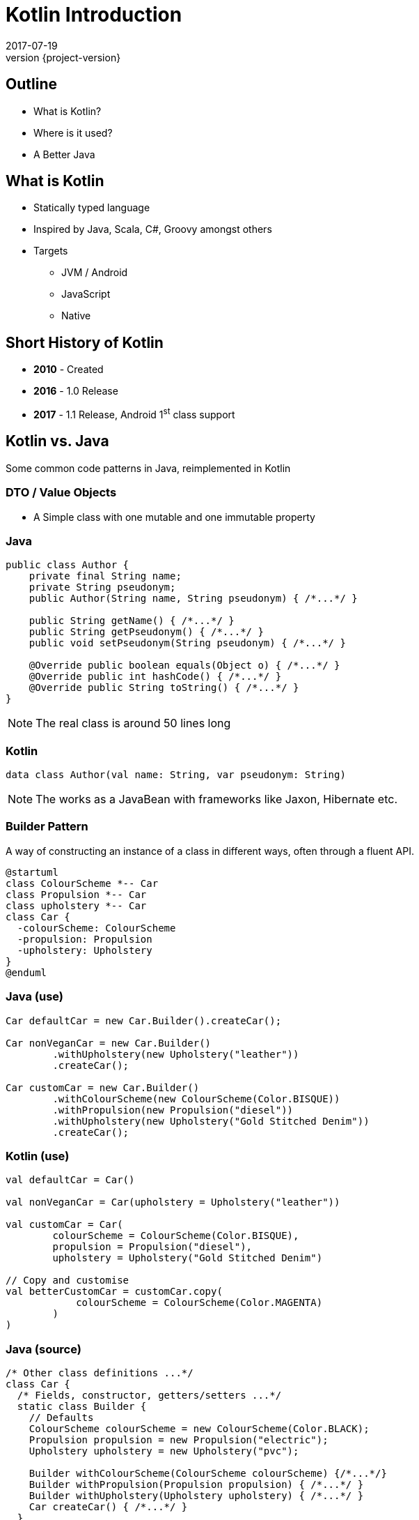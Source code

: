 = Kotlin Introduction
2017-07-19
:revnumber: {project-version}
ifndef::imagesdir[:imagesdir: images]
ifndef::sourcedir[:sourcedir: ../java]

== Outline
* What is Kotlin?
* Where is it used?
* A Better Java

== What is Kotlin
* Statically typed language
* Inspired by Java, Scala, C#, Groovy amongst others
* Targets
** JVM / Android
** JavaScript
** Native


== Short History of Kotlin
* *2010* - Created
* *2016* - 1.0 Release
* *2017* - 1.1 Release, Android 1^st^ class support

== Kotlin vs. Java

Some common code patterns in Java, reimplemented in Kotlin

=== DTO / Value Objects

* A Simple class with one mutable and one immutable property

=== Java
[source,java]
-----
public class Author {
    private final String name;
    private String pseudonym;
    public Author(String name, String pseudonym) { /*...*/ }

    public String getName() { /*...*/ }
    public String getPseudonym() { /*...*/ }
    public void setPseudonym(String pseudonym) { /*...*/ }

    @Override public boolean equals(Object o) { /*...*/ }
    @Override public int hashCode() { /*...*/ }
    @Override public String toString() { /*...*/ }
}
-----

[NOTE.speaker]
--
The real class is around 50 lines long
--

=== Kotlin
[source,java]
-----
data class Author(val name: String, var pseudonym: String)
-----
[NOTE.speaker]
--
The works as a JavaBean with frameworks like Jaxon, Hibernate etc.
--

=== Builder Pattern

A way of constructing an instance of a class in different ways,
often through a fluent API.

[plantuml]
-----
@startuml
class ColourScheme *-- Car
class Propulsion *-- Car
class upholstery *-- Car
class Car {
  -colourScheme: ColourScheme
  -propulsion: Propulsion
  -upholstery: Upholstery
}
@enduml
-----


=== Java (use)
[source,java]
-----
Car defaultCar = new Car.Builder().createCar();

Car nonVeganCar = new Car.Builder()
        .withUpholstery(new Upholstery("leather"))
        .createCar();

Car customCar = new Car.Builder()
        .withColourScheme(new ColourScheme(Color.BISQUE))
        .withPropulsion(new Propulsion("diesel"))
        .withUpholstery(new Upholstery("Gold Stitched Denim"))
        .createCar();
-----

=== Kotlin (use)
[source,java]
-----
val defaultCar = Car()

val nonVeganCar = Car(upholstery = Upholstery("leather"))

val customCar = Car(
        colourScheme = ColourScheme(Color.BISQUE),
        propulsion = Propulsion("diesel"),
        upholstery = Upholstery("Gold Stitched Denim")

// Copy and customise
val betterCustomCar = customCar.copy(
            colourScheme = ColourScheme(Color.MAGENTA)
        )
)
-----

=== Java (source)
[source,java]
-----
/* Other class definitions ...*/
class Car {
  /* Fields, constructor, getters/setters ...*/
  static class Builder {
    // Defaults
    ColourScheme colourScheme = new ColourScheme(Color.BLACK);
    Propulsion propulsion = new Propulsion("electric");
    Upholstery upholstery = new Upholstery("pvc");

    Builder withColourScheme(ColourScheme colourScheme) {/*...*/}
    Builder withPropulsion(Propulsion propulsion) { /*...*/ }
    Builder withUpholstery(Upholstery upholstery) { /*...*/ }
    Car createCar() { /*...*/ }
  }
}
-----

=== Kotlin (source)
[source,java]
-----
/* Complete */
data class ColourScheme(val colour: Color)
data class Propulsion(val type: String)
data class Upholstery(val fabric: String)

// Default argument values
data class Car(
    val colourScheme: ColourScheme = ColourScheme(Color.BLACK),
    val propulsion: Propulsion = Propulsion("electric"),
    val upholstery: Upholstery = Upholstery("pvc")
)

-----

=== Collections
Java 8 streams finally introduced the filter/map/reduce
API and lambdas but didn't make them available on existing
collections.

=== Java
[source,java]
-----
List<String> colours = new ArrayList() {{
    add("Red"); add("Orange"); add("Yellow"); /**/ add("Violet");
}};

List<String> filtered = colours.stream()
        .filter((c) -> c.toLowerCase().contains("o"))
        .collect(Collectors.toList());

filtered.add("Octarine");

assert filtered.contains("Octarine");
-----

=== Kotlin
[source,java]
-----
// Easy declaration
val colours = listOf("Red", "Orange", "Yellow", /*..*/ "Violet")

// No 'stream' or 'collect'.  Default single argument 'it'
val filtered = colours.filter { it.toLowerCase().contains("o") }
// filtered.add() -- no such method

// Immutable by default
val mutable = filtered.toMutableList()
mutable.add("Octarine")

assert(mutable.contains("Octarine"))
-----

=== 'If' Expressions
* A statement is imperative
** It must have side effects to be useful
* An expression returns a result
** Side-effects are optional

=== Java
[source,java]
-----
boolean proceed = false;

if (lights == RED) proceed = false;
else if (lights == RED && lights == AMBER) proceed = true;
else  proceed = (lights == GREEN);
-----

=== Kotlin
[source,java]
-----
val proceed =
        if (lights == RED) false
        else if (lights == RED && lights == AMBER) true
        else lights == GREEN
-----
OR
[source,java]
-----
val size = when (Random().nextInt(100)) {
    in 0.. 10 -> "low"
    in 11..50 -> "medium"
    else -> "high"
}
-----
[NOTE.speaker]
--
Slightly less code, stops assignment and initialisation being accidentally split.
`when` blocks can work with many other built in predicates
--



=== Helper functions

Utility functions that don't belong to a specific class are awkward to
use in Java

* Swap from 'dot' to wrapped function call

=== Java
[source,java]
-----
boolean isPalindrome(String s) {
    return s.equalsIgnoreCase(reverse(s));
}

String reverse(String s) { /*...*/ }

List<String> words = new ArrayList() {{
    add("Anna"); add("Eye"); add("Noon"); add("Civic");
    add("Level");
}};

assert words.stream()
        .allMatch(s -> isPalindrome(s));
-----

=== Kotlin
[source,java]
-----
// Locally-scoped additions to any 'String' instance
fun String.isPalindrome(): Boolean =
        this.equals(this.reverse(), ignoreCase = true)

fun String.reverse(): String { /*...*/ }

val words = listOf("Anna", "Eye", "Noon", "Civic", "Level")

assert(words.all { it.isPalindrome() })
-----


=== Strings
Java `Strings` haven't changed much since the beginning of the language

=== Java
[source,java]
-----

String multiLine = "Windows NT crashed.\n" +
        "I am the Blue Screen of Death.\n" +
        "No one hears your screams.";

String greetingFor(LocalTime now) {
    if (now.isBefore(LocalTime.NOON)) return "Morning";
    else if (now.isBefore(LocalTime.of(18,0))) return "Afternoon";
    else return "Evening";
}

System.out.println("Good " +
        greetingFor(LocalTime.now()) + " Tony.");
-----

=== Kotlin
[source,java]
-----
val multiLine = """The Tao that is seen
Is not the true Tao, until
You bring fresh toner."""

fun LocalTime.greeting(): String = when {
    isBefore(LocalTime.NOON) -> "Morning"
    isBefore(LocalTime.of(18, 0)) -> "Afternoon"
    else -> "Evening"
}

// String interpolation
println("Good ${LocalTime.now().greeting()} Tony.")
-----

=== Java
[source,java]
-----
-----

=== Kotlin
[source,java]
-----
-----

== Questions?


== End

== A Better Java

=== Basics
[%step]
* Java / C style
* No semicolons required
* Inferred types
* No ``static`` values
* ``public`` visibility by default
* No checked Exceptions

=== Scripts

(no class/package definition)

[source,java]
-----
import java.io.File

val hosts = File("/etc/hosts").readText()
hosts.split('\n')
        .filter { !it.startsWith('#') }
        .map { it.split("""\s+""")[0] }
        .forEach { println(it) }
-----

[NOTE.speaker]
--
* Compilation overhead
* Useful for experiments
* Can be run from the REPL (``kotlinc``)
--

=== Classes

[source,java]
-----
class TelephoneLine(val number: String) {
    // ...
}
-----

[NOTE.speaker]
--
* A class with a single, immutable property set in the constructor
--

=== Data Classes

[source,java]
-----
data class User(val id: Long, val name: String,
                var lastLogin: Instant = Instant.now())
-----

[NOTE.speaker]
--
* A class with
** three properties (one mutable with a default value)
** ``equals()`` / ``hashCode()``
** ``toString()``
** ``copy()`` (``Clonable`` done right)
--

=== Null Safety

[source,java]
-----
var safe: String = "foo"
safe  = null // Compilation error

val unsafe = null // Compiles

if (unsafe.contains("o")) // Compilation error (may be null)
if (unsafe != null) {
    if (unsafe.contains("o")) { } // OK, checked
}
-----

[NOTE.speaker]
--
* Non-null values enforced *by the compiler*
* The compiler tracks if a nullable value has been checked
--

=== Casting

[source,java]
-----
val x: Any = "bang" // 'Smart' cast
x.toUpperCase() // Compilation error, no method Any#toUpperCase

if (x is String) {
    print(x.toUpperCase()) // x is automatically cast to String
}

val y = x as String // 'Unsafe' cast, may throw exception
y.toUpperCase() // Compiles
-----

[NOTE.speaker]
--
* The compiler tracks any type checks
--

=== Immutability

[source,java]
-----
val immutable = "foo" // Type-inference
immutable = "bar" // Compilation error

val things = listOf("foo", "bar", "baz")
things.remove("baz") // Compilation error
val newThings = things.minus("baz") // 'things' unchanged

val ephemeralThings = mutableListOf("foo", "bar", "baz")
ephemeralThings.remove("baz")
-----

[NOTE.speaker]
--
* Compile-time checks for immutability
--

=== `if` expressions
[source,java]
-----
val proceed =
      if (RED) false
      else if (RED && AMBER && isClear)  true
      else if (GREEN) true
      else false

-----

[NOTE.speaker]
--
* Evaluates to a value
* Must be an exhaustive check
** No need for Ternary expression (``? : ``)
--

=== `when` expressions
[source,java]
-----
val proceed = when {
    RED -> false
    (RED && AMBER && isClear) -> true
    GREEN -> true
    else -> false
}

// Can use any expression
when (x) {
    in 1..10 -> print("x is in the range")
    in validNumbers -> print("x is valid")
    !in 10..20 -> print("x is outside the range")
    else -> print("none of the above")
}
-----

[NOTE.speaker]
--
* Cleaner syntax
* Must be exhaustive when assigning
--

=== `try` expressions

=== Use `elvis` with `return` and `throw`

=== Type Aliases

=== Destructuring
[source,java]
-----
fun printMap(m: Map<String, String>) {
  for (e in m.entries) {
    println("${e.key} -> ${e.value}")
  }
}

// With destructuring
fun printMap(m: Map<String, String>) {
  for ((key, value) in m) {
    println("$key -> $value")
  }
}

-----

=== `apply` for construction
[source,java]
-----
// Construct, populate, return
fun createLabel(): JLabel {
  val label = JLabel("Foo")
  label.foreground = Color.RED
  label.background = Color.BLUE
  return label
}

// using apply
fun createLabel(): JLabel =
  JLabel("Foo").apply {
      foreground = Color.RED
      background = Color.BLUE
  }
-----
